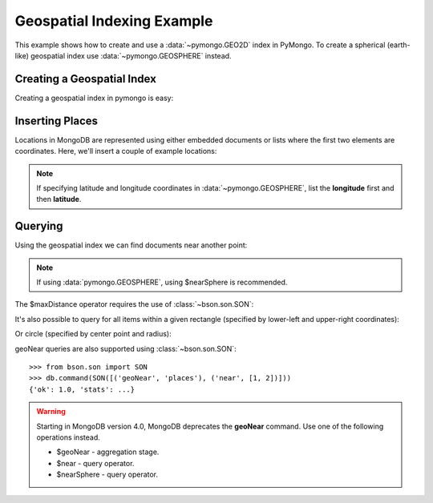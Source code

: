 Geospatial Indexing Example
===========================

.. testsetup::

  from pymongo import MongoClient
  client = MongoClient()
  client.drop_database('geo_example')

This example shows how to create and use a :data:`~pymongo.GEO2D`
index in PyMongo. To create a spherical (earth-like) geospatial index use :data:`~pymongo.GEOSPHERE` instead.

.. seealso:: The MongoDB documentation on `Geospatial Indexes <https://dochub.mongodb.org/core/geo>`_.

Creating a Geospatial Index
---------------------------

Creating a geospatial index in pymongo is easy:

.. doctest::

  >>> from pymongo import MongoClient, GEO2D
  >>> db = MongoClient().geo_example
  >>> db.places.create_index([("loc", GEO2D)])
  'loc_2d'

Inserting Places
----------------

Locations in MongoDB are represented using either embedded documents
or lists where the first two elements are coordinates. Here, we'll
insert a couple of example locations:

.. doctest::

  >>> result = db.places.insert_many([{"loc": [2, 5]},
  ...                                 {"loc": [30, 5]},
  ...                                 {"loc": [1, 2]},
  ...                                 {"loc": [4, 4]}])  # doctest: +ELLIPSIS
  >>> result.inserted_ids
  [ObjectId('...'), ObjectId('...'), ObjectId('...'), ObjectId('...')]

.. note:: If specifying latitude and longitude coordinates in :data:`~pymongo.GEOSPHERE`, list the **longitude** first and then **latitude**.

Querying
--------

Using the geospatial index we can find documents near another point:

.. doctest::

  >>> import pprint
  >>> for doc in db.places.find({"loc": {"$near": [3, 6]}}).limit(3):
  ...   pprint.pprint(doc)
  ...
  {'_id': ObjectId('...'), 'loc': [2, 5]}
  {'_id': ObjectId('...'), 'loc': [4, 4]}
  {'_id': ObjectId('...'), 'loc': [1, 2]}

.. note:: If using :data:`pymongo.GEOSPHERE`, using $nearSphere is recommended.

The $maxDistance operator requires the use of :class:`~bson.son.SON`:

.. doctest::

  >>> from bson.son import SON
  >>> query = {"loc": SON([("$near", [3, 6]), ("$maxDistance", 100)])}
  >>> for doc in db.places.find(query).limit(3):
  ...   pprint.pprint(doc)
  ...
  {'_id': ObjectId('...'), 'loc': [2, 5]}
  {'_id': ObjectId('...'), 'loc': [4, 4]}
  {'_id': ObjectId('...'), 'loc': [1, 2]}

It's also possible to query for all items within a given rectangle
(specified by lower-left and upper-right coordinates):

.. doctest::

  >>> query = {"loc": {"$within": {"$box": [[2, 2], [5, 6]]}}}
  >>> for doc in db.places.find(query).sort('_id'):
  ...     pprint.pprint(doc)
  {'_id': ObjectId('...'), 'loc': [2, 5]}
  {'_id': ObjectId('...'), 'loc': [4, 4]}

Or circle (specified by center point and radius):

.. doctest::

  >>> query = {"loc": {"$within": {"$center": [[0, 0], 6]}}}
  >>> for doc in db.places.find(query).sort('_id'):
  ...   pprint.pprint(doc)
  ...
  {'_id': ObjectId('...'), 'loc': [2, 5]}
  {'_id': ObjectId('...'), 'loc': [1, 2]}
  {'_id': ObjectId('...'), 'loc': [4, 4]}

geoNear queries are also supported using :class:`~bson.son.SON`::

  >>> from bson.son import SON
  >>> db.command(SON([('geoNear', 'places'), ('near', [1, 2])]))
  {'ok': 1.0, 'stats': ...}

.. warning:: Starting in MongoDB version 4.0, MongoDB deprecates the **geoNear** command. Use one of the following operations instead.

  * $geoNear - aggregation stage.
  * $near - query operator.
  * $nearSphere - query operator.
